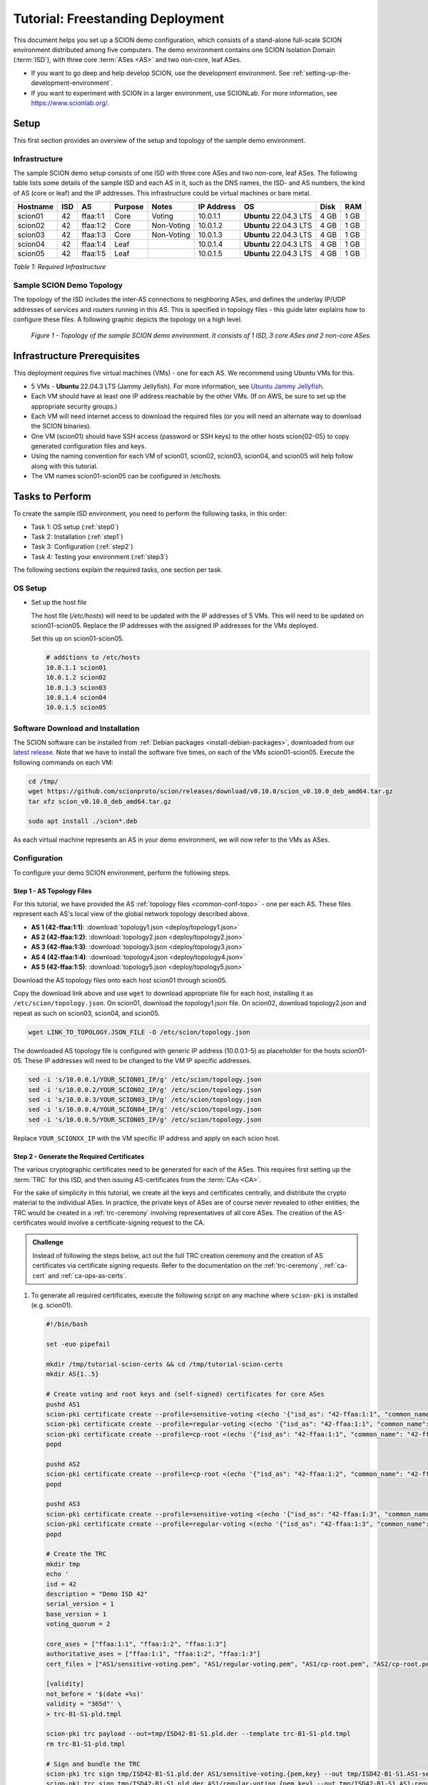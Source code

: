 Tutorial: Freestanding Deployment
=================================

This document helps you set up a SCION demo configuration, which consists of a stand-alone full-scale SCION environment distributed among five computers. The demo environment contains one SCION Isolation Domain (:term:`ISD`), with three core :term:`ASes <AS>` and two non-core, leaf ASes.

- If you want to go deep and help develop SCION, use the development environment. See :ref:`setting-up-the-development-environment`.
- If you want to experiment with SCION in a larger environment, use SCIONLab. For more information, see https://www.scionlab.org/.

Setup
-----

This first section provides an overview of the setup and topology of the sample demo environment.

Infrastructure
..............

The sample SCION demo setup consists of one ISD with three core ASes and two non-core, leaf ASes. The following table lists some details of the sample ISD and each AS in it, such as the DNS names, the ISD- and AS numbers, the kind of AS (core or leaf) and the IP addresses. This infrastructure could be virtual machines or bare metal.

======== ==== ========= ======== =========== =============== ====================== ======== ====
Hostname ISD  AS        Purpose  Notes       IP Address      OS                     Disk     RAM
======== ==== ========= ======== =========== =============== ====================== ======== ====
scion01  42   ffaa:1:1  Core     Voting      10.0.1.1        **Ubuntu** 22.04.3 LTS 4 GB     1 GB
scion02  42   ffaa:1:2  Core     Non-Voting  10.0.1.2        **Ubuntu** 22.04.3 LTS 4 GB     1 GB
scion03  42   ffaa:1:3  Core     Non-Voting  10.0.1.3        **Ubuntu** 22.04.3 LTS 4 GB     1 GB
scion04  42   ffaa:1:4  Leaf                 10.0.1.4        **Ubuntu** 22.04.3 LTS 4 GB     1 GB
scion05  42   ffaa:1:5  Leaf                 10.0.1.5        **Ubuntu** 22.04.3 LTS 4 GB     1 GB
======== ==== ========= ======== =========== =============== ====================== ======== ====

*Table 1: Required Infrastructure*


Sample SCION Demo Topology
..........................

The topology of the ISD includes the inter-AS connections to neighboring ASes, and defines the underlay IP/UDP addresses of services and routers running in this AS. This is specified in topology files - this guide later explains how to configure these files. A following graphic depicts the topology on a high level.

.. figure:: deploy/SCION-deployment-guide.drawio.png
   :width: 95 %
   :figwidth: 100 %

   *Figure 1 - Topology of the sample SCION demo environment. It consists of 1 ISD, 3 core ASes and 2 non-core ASes.*



.. _prerequisites:

Infrastructure Prerequisites
----------------------------

This deployment requires five virtual machines (VMs) - one for each AS. We recommend using Ubuntu VMs for this.

- 5 VMs - **Ubuntu** 22.04.3 LTS (Jammy Jellyfish). For more information, see `Ubuntu Jammy Jellyfish <https://releases.ubuntu.com/jammy/>`_.
- Each VM should have at least one IP address reachable by the other VMs. (If on AWS, be sure to set up the appropriate security groups.)
- Each VM will need internet access to download the required files (or you will need an alternate way to download the SCION binaries).
- One VM (scion01) should have SSH access (password or SSH keys) to the other hosts scion{02-05} to copy generated configuration files and keys.
- Using the naming convention for each VM of scion01, scion02, scion03, scion04, and scion05 will help follow along with this tutorial.
- The VM names scion01-scion05 can be configured in /etc/hosts.


Tasks to Perform
----------------

To create the sample ISD environment, you need to perform the following tasks, in this order:

- Task 1: OS setup (:ref:`step0`)
- Task 2: Installation (:ref:`step1`)
- Task 3: Configuration (:ref:`step2`)
- Task 4: Testing your environment (:ref:`step3`)

The following sections explain the required tasks, one section per task.


.. _step0:

OS Setup
........

- Set up the host file

  The host file (*/etc/hosts*) will need to be updated with the IP addresses of 5 VMs. This will need to be updated on scion01-scion05. Replace the IP addresses with the assigned IP addresses for the VMs deployed.

  Set this up on scion01-scion05.

  .. code-block:: sh

     # additions to /etc/hosts
     10.0.1.1 scion01
     10.0.1.2 scion02
     10.0.1.3 scion03
     10.0.1.4 scion04
     10.0.1.5 scion05


.. _step1:

Software Download and Installation
..................................


The SCION software can be installed from :ref:`Debian packages <install-debian-packages>`, downloaded from our `latest release <https://github.com/scionproto/scion/releases/>`_.
Note that we have to install the software five times, on each of the VMs scion01-scion05.
Execute the following commands on each VM:

.. code-block:: sh

   cd /tmp/
   wget https://github.com/scionproto/scion/releases/download/v0.10.0/scion_v0.10.0_deb_amd64.tar.gz
   tar xfz scion_v0.10.0_deb_amd64.tar.gz

   sudo apt install ./scion*.deb


As each virtual machine represents an AS in your demo environment, we will now refer to the VMs as ASes.


.. _step2:

Configuration
.............

To configure your demo SCION environment, perform the following steps.

Step 1 - AS Topology Files
~~~~~~~~~~~~~~~~~~~~~~~~~~

For this tutorial, we have provided the AS :ref:`topology files <common-conf-topo>` - one per each AS. These files represent each AS's local view of the global network topology described above.

- **AS 1 (42-ffaa:1:1)**: :download:`topology1.json <deploy/topology1.json>`
- **AS 2 (42-ffaa:1:2)**: :download:`topology2.json <deploy/topology2.json>`
- **AS 3 (42-ffaa:1:3)**: :download:`topology3.json <deploy/topology3.json>`
- **AS 4 (42-ffaa:1:4)**: :download:`topology4.json <deploy/topology4.json>`
- **AS 5 (42-ffaa:1:5)**: :download:`topology5.json <deploy/topology5.json>`

Download the AS topology files onto each host scion01 through scion05.

Copy the download link above and use ``wget`` to download appropriate file for each host, installing it as ``/etc/scion/topology.json``.
On scion01, download the topology1.json file. On scion02, download topology2.json and repeat as such on scion03, scion04, and scion05.

.. code-block:: sh

   wget LINK_TO_TOPOLOGY.JSON_FILE -O /etc/scion/topology.json


The downloaded AS topology file is configured with generic IP address (10.0.0.1-5) as placeholder for the hosts scion01-05. These IP addresses will need to be changed to the VM IP specific addresses.

.. code-block:: sh

   sed -i 's/10.0.0.1/YOUR_SCION01_IP/g' /etc/scion/topology.json
   sed -i 's/10.0.0.2/YOUR_SCION02_IP/g' /etc/scion/topology.json
   sed -i 's/10.0.0.3/YOUR_SCION03_IP/g' /etc/scion/topology.json
   sed -i 's/10.0.0.4/YOUR_SCION04_IP/g' /etc/scion/topology.json
   sed -i 's/10.0.0.5/YOUR_SCION05_IP/g' /etc/scion/topology.json

Replace ``YOUR_SCIONXX_IP`` with the VM specific IP address and apply on each scion host.


Step 2 - Generate the Required Certificates
~~~~~~~~~~~~~~~~~~~~~~~~~~~~~~~~~~~~~~~~~~~

The various cryptographic certificates need to be generated for each of the ASes.
This requires first setting up the :term:`TRC` for this ISD, and then issuing AS-certificates from the :term:`CAs <CA>`.

For the sake of simplicity in this tutorial, we create all the keys and certificates centrally, and distribute the crypto material to the individual ASes.
In practice, the private keys of ASes are of course never revealed to other entities; the TRC would be created in a :ref:`trc-ceremony` involving representatives of all core ASes. The creation of the AS-certificates would involve a certificate-signing request to the CA.

.. admonition:: Challenge

   Instead of following the steps below, act out the full TRC creation ceremony and the creation of AS certificates via certificate signing requests.
   Refer to the documentation on the :ref:`trc-ceremony`, :ref:`ca-cert` and :ref:`ca-ops-as-certs`.



#. To generate all required certificates, execute the following script on any machine where ``scion-pki`` is installed (e.g. scion01).

   .. code-block:: bash

      #!/bin/bash

      set -euo pipefail

      mkdir /tmp/tutorial-scion-certs && cd /tmp/tutorial-scion-certs
      mkdir AS{1..5}

      # Create voting and root keys and (self-signed) certificates for core ASes
      pushd AS1
      scion-pki certificate create --profile=sensitive-voting <(echo '{"isd_as": "42-ffaa:1:1", "common_name": "42-ffaa:1:1 sensitive voting cert"}') sensitive-voting.pem sensitive-voting.key
      scion-pki certificate create --profile=regular-voting <(echo '{"isd_as": "42-ffaa:1:1", "common_name": "42-ffaa:1:1 regular voting cert"}') regular-voting.pem regular-voting.key
      scion-pki certificate create --profile=cp-root <(echo '{"isd_as": "42-ffaa:1:1", "common_name": "42-ffaa:1:1 cp root cert"}') cp-root.pem cp-root.key
      popd

      pushd AS2
      scion-pki certificate create --profile=cp-root <(echo '{"isd_as": "42-ffaa:1:2", "common_name": "42-ffaa:1:2 cp root cert"}') cp-root.pem cp-root.key
      popd

      pushd AS3
      scion-pki certificate create --profile=sensitive-voting <(echo '{"isd_as": "42-ffaa:1:3", "common_name": "42-ffaa:1:3 sensitive voting cert"}') sensitive-voting.pem sensitive-voting.key
      scion-pki certificate create --profile=regular-voting <(echo '{"isd_as": "42-ffaa:1:3", "common_name": "42-ffaa:1:3 regular voting cert"}') regular-voting.pem regular-voting.key
      popd

      # Create the TRC
      mkdir tmp
      echo '
      isd = 42
      description = "Demo ISD 42"
      serial_version = 1
      base_version = 1
      voting_quorum = 2

      core_ases = ["ffaa:1:1", "ffaa:1:2", "ffaa:1:3"]
      authoritative_ases = ["ffaa:1:1", "ffaa:1:2", "ffaa:1:3"]
      cert_files = ["AS1/sensitive-voting.pem", "AS1/regular-voting.pem", "AS1/cp-root.pem", "AS2/cp-root.pem", "AS3/sensitive-voting.pem", "AS3/regular-voting.pem"]

      [validity]
      not_before = '$(date +%s)'
      validity = "365d"' \
      > trc-B1-S1-pld.tmpl

      scion-pki trc payload --out=tmp/ISD42-B1-S1.pld.der --template trc-B1-S1-pld.tmpl
      rm trc-B1-S1-pld.tmpl

      # Sign and bundle the TRC
      scion-pki trc sign tmp/ISD42-B1-S1.pld.der AS1/sensitive-voting.{pem,key} --out tmp/ISD42-B1-S1.AS1-sensitive.trc
      scion-pki trc sign tmp/ISD42-B1-S1.pld.der AS1/regular-voting.{pem,key} --out tmp/ISD42-B1-S1.AS1-regular.trc
      scion-pki trc sign tmp/ISD42-B1-S1.pld.der AS3/sensitive-voting.{pem,key} --out tmp/ISD42-B1-S1.AS3-sensitive.trc
      scion-pki trc sign tmp/ISD42-B1-S1.pld.der AS3/regular-voting.{pem,key} --out tmp/ISD42-B1-S1.AS3-regular.trc

      scion-pki trc combine tmp/ISD42-B1-S1.AS{1,3}-{sensitive,regular}.trc --payload tmp/ISD42-B1-S1.pld.der --out ISD42-B1-S1.trc
      rm tmp -r

      # Create CA key and certificate for issuing ASes
      pushd AS1
      scion-pki certificate create --profile=cp-ca <(echo '{"isd_as": "42-ffaa:1:1", "common_name": "42-ffaa:1:1 CA cert"}') cp-ca.pem cp-ca.key --ca cp-root.pem --ca-key cp-root.key
      popd
      pushd AS2
      scion-pki certificate create --profile=cp-ca <(echo '{"isd_as": "42-ffaa:1:2", "common_name": "42-ffaa:1:2 CA cert"}') cp-ca.pem cp-ca.key --ca cp-root.pem --ca-key cp-root.key
      popd

      # Create AS key and certificate chains
      scion-pki certificate create --profile=cp-as <(echo '{"isd_as": "42-ffaa:1:1", "common_name": "42-ffaa:1:1 AS cert"}') AS1/cp-as.pem AS1/cp-as.key --ca AS1/cp-ca.pem --ca-key AS1/cp-ca.key --bundle
      scion-pki certificate create --profile=cp-as <(echo '{"isd_as": "42-ffaa:1:2", "common_name": "42-ffaa:1:2 AS cert"}') AS2/cp-as.pem AS2/cp-as.key --ca AS2/cp-ca.pem --ca-key AS2/cp-ca.key --bundle
      scion-pki certificate create --profile=cp-as <(echo '{"isd_as": "42-ffaa:1:3", "common_name": "42-ffaa:1:3 AS cert"}') AS3/cp-as.pem AS3/cp-as.key --ca AS1/cp-ca.pem --ca-key AS1/cp-ca.key --bundle
      scion-pki certificate create --profile=cp-as <(echo '{"isd_as": "42-ffaa:1:4", "common_name": "42-ffaa:1:4 AS cert"}') AS4/cp-as.pem AS4/cp-as.key --ca AS1/cp-ca.pem --ca-key AS1/cp-ca.key --bundle
      scion-pki certificate create --profile=cp-as <(echo '{"isd_as": "42-ffaa:1:5", "common_name": "42-ffaa:1:5 AS cert"}') AS5/cp-as.pem AS5/cp-as.key --ca AS2/cp-ca.pem --ca-key AS2/cp-ca.key --bundle


   .. note::

      The script above will generate a new TRC for your ISD and must be done exactly once. Once you deploy such TRC on your machines, further TRC updates must be sequential. If for any reason you need to reset your setup and you need to deploy a fresh new TRC generated with the script above, then you must first delete the local DB files on your hosts (in `/var/lib/scion/`).


#. The just-generated crypto material in can now be copied to the respective AS VMs.

  .. code-block:: bash

     cd /tmp/tutorial-scion-certs
     for i in {1..5}
     do
        ssh scion0$i 'mkdir -p /etc/scion/{crypto,certs}'
        scp ASS$i/* scion0$i:/etc/scion/crypto/
        scp ISD42-B1-S1.trc scion0$i:/etc/scion/certs/
     done


Step 3 - Generate Forwarding Secret Keys
~~~~~~~~~~~~~~~~~~~~~~~~~~~~~~~~~~~~~~~~~

Two symmetric keys *master0.key* and *master1.key* are required per AS as the forwarding :ref:`secret keys <router-conf-keys>`. These symmetric keys are used by the AS in the data plane to verify the MACs in the hop fields of a SCION path (header).

.. code-block:: bash

   head -c 16 /dev/urandom | base64 - > /etc/scion/keys/master0.key
   head -c 16 /dev/urandom | base64 - > /etc/scion/keys/master1.key

Repeat the above on each host scion01 - scion05.


Step 4 - Service Configuration Files
~~~~~~~~~~~~~~~~~~~~~~~~~~~~~~~~~~~~

Next, you have to download the service configuration file for the router and control service into the ``/etc/scion/`` directory of each AS host scion01-scion05.
Refer to the :ref:`router-conf-toml` and :ref:`control-conf-toml` manuals for details.
We use default settings for most of the available options, so that the same configuration file can be used in all of the VMs.

Download the files, then copy it into the ``/etc/scion/`` directory of each host scion01 - scion05.

- **Border router**: :download:`br.toml <deploy/br.toml>`
- **Control service**: :download:`cs.toml <deploy/cs.toml>`

Step 5 - Start the Services
~~~~~~~~~~~~~~~~~~~~~~~~~~~

Start the SCION services on each of the five ASes.
Specifically, we start the :doc:`/manuals/router`, :doc:`/manuals/control`, :doc:`/manuals/daemon`
and :doc:`/manuals/dispatcher` processes, by starting their systemd units. The dispatcher starts
automatically as dependency of the control service and daemon.

Execute the following commands on every AS:

.. code-block:: sh

   sudo systemctl start scion-router@br.service
   sudo systemctl start scion-control@cs.service
   sudo systemctl start scion-daemon.service
   # Check that all services are active
   systemctl status scion-*.service

These steps need to be repeated on each host scion01 - scion05.


.. _step3:

Testing the Environment
.......................

You can now test your environment. The code block below includes some tests you could perform to check whether your environment works well.

- Verify that each host has a SCION address. This can be verified with the :ref:`scion address <scion_address>` command as shown below.

   .. code-block:: none

      scion01$ scion address
      42-ffaa:1:1,127.0.0.1

- Verify that each host can ping the other hosts via SCION. This can be done with the :ref:`scion ping <scion_ping>` command. In the example below, we are pinging between scion01 (AS 42-ffaa:1:1) to scion05 (AS 42-ffaa:1:5). Very that each AS can ping every other AS.

   .. code-block:: none

      scion01$ scion ping 42-ffaa:1:5,127.0.0.1 -c 5
      Resolved local address:
      127.0.0.1
      Using path:
      Hops: [42-ffaa:1:1 3>1 42-ffaa:1:3 4>2 42-ffaa:1:5] MTU: 1472 NextHop: 127.0.0.1:31002

      PING 42-ffaa:1:5,127.0.0.1:0 pld=0B scion_pkt=112B
      120 bytes from 42-ffaa:1:5,127.0.0.1: scmp_seq=0 time=0.788ms
      120 bytes from 42-ffaa:1:5,127.0.0.1: scmp_seq=1 time=3.502ms
      120 bytes from 42-ffaa:1:5,127.0.0.1: scmp_seq=2 time=3.313ms
      120 bytes from 42-ffaa:1:5,127.0.0.1: scmp_seq=3 time=3.838ms
      120 bytes from 42-ffaa:1:5,127.0.0.1: scmp_seq=4 time=3.401ms

      --- 42-ffaa:1:5,127.0.0.1 statistics ---
      5 packets transmitted, 5 received, 0% packet loss, time 5000.718ms
      rtt min/avg/max/mdev = 0.788/2.968/3.838/1.105 ms

- Verify that each host has a full table of available paths to the other ASes. This can be done with the :ref:`scion showpaths <scion_showpaths>` command. In the example below, we are displaying the paths between scion01 (AS 42-ffaa:1:1) to scion05 (AS 42-ffaa:1:5). There should be multiple paths through the core ASes.

   .. code-block:: none

      scion01$ scion showpaths 42-ffaa:1:5
      Available paths to 42-ffaa:1:5
      3 Hops:
      [0] Hops: [42-ffaa:1:1 2>1 42-ffaa:1:2 3>1 42-ffaa:1:5] MTU: 1472 NextHop: 127.0.0.1:31002 Status: alive LocalIP: 127.0.0.1
      [1] Hops: [42-ffaa:1:1 3>1 42-ffaa:1:3 4>2 42-ffaa:1:5] MTU: 1472 NextHop: 127.0.0.1:31002 Status: alive LocalIP: 127.0.0.1
      4 Hops:
      [2] Hops: [42-ffaa:1:1 2>1 42-ffaa:1:2 2>2 42-ffaa:1:3 4>2 42-ffaa:1:5] MTU: 1472 NextHop: 127.0.0.1:31002 Status: alive LocalIP: 127.0.0.1
      [3] Hops: [42-ffaa:1:1 3>1 42-ffaa:1:3 2>2 42-ffaa:1:2 3>1 42-ffaa:1:5] MTU: 1472 NextHop: 127.0.0.1:31002 Status: alive LocalIP: 127.0.0.1


Conclusion
----------

Congratulations, you now have a working SCION configuration, which consists of a stand-alone complete SCION environment distributed among five computers. This environment contains one SCION Isolation Domain (ISD), with three core ASes and two non-core, leaf ASes. Being a demo, this configuration has some limitations:

- The certificates are only good for three days unless explicitly renewed using :ref:`scion-pki certificate renew <scion-pki_certificate_renew>`.
- Each AS contains a single host running all the SCION services. In a typical deployment, these services would run a separate hosts and include multiple border routers.
- This environment does not include a :doc:`SCION-IP gateway </manuals/gateway>`.


.. seealso::

   :doc:`/overview`
      Introduction to the SCION architecture and core concepts.

   :doc:`/dev/setup`
      If you would like to learn more and help develop SCION, consider :doc:`setting up the development environment </dev/setup>`.

   `SCIONLab <https://www.scionlab.org/>`_
      If you would like to experiment with SCION in a larger deployment, consider joining `SCIONLab <https://www.scionlab.org/>`_.
